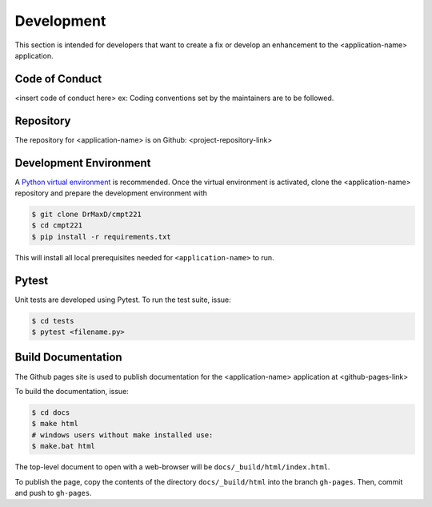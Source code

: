 .. _`Development`:

Development
===========
This section is intended for developers that want to create a fix or develop an enhancement to the <application-name> application.

Code of Conduct
---------------
<insert code of conduct here>
ex: Coding conventions set by the maintainers are to be followed.

Repository
----------
The repository for <application-name> is on Github: <project-repository-link>

Development Environment
-----------------------
A `Python virtual environment`_ is recommended. Once the virtual environment is activated, clone the <application-name> repository and prepare the development environment with 

.. _Python virtual environment: https://virtualenv.pypa.io/en/latest/

.. code-block:: text

    $ git clone DrMaxD/cmpt221
    $ cd cmpt221
    $ pip install -r requirements.txt

This will install all local prerequisites needed for ``<application-name>`` to run.

Pytest
-------------------
Unit tests are developed using Pytest. To run the test suite, issue:

.. code-block:: text

    $ cd tests
    $ pytest <filename.py>

Build Documentation
-------------------
The Github pages site is used to publish documentation for the <application-name> application at <github-pages-link>

To build the documentation, issue:

.. code-block:: text
    
    $ cd docs
    $ make html
    # windows users without make installed use:
    $ make.bat html

The top-level document to open with a web-browser will be  ``docs/_build/html/index.html``.

To publish the page, copy the contents of the directory ``docs/_build/html`` into the branch
``gh-pages``. Then, commit and push to ``gh-pages``.